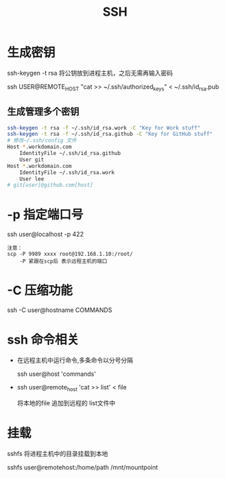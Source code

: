 #+TITLE: SSH
#+STARTUP: indent
#+FILETAGS: :ssh:

* 生成密钥
ssh-keygen -t rsa
将公钥放到进程主机，之后无需再输入密码

ssh USER@REMOTE_HOST "cat >> ~/.ssh/authorized_keys" < ~/.ssh/id_rsa.pub

** 生成管理多个密钥
#+BEGIN_SRC bash
ssh-keygen -t rsa -f ~/.ssh/id_rsa.work -C "Key for Work stuff"
ssh-keygen -t rsa -f ~/.ssh/id_rsa.github -C "Key for GitHub stuff"
# 修改~/.ssh/config 文件
Host *.workdomain.com
    IdentityFile ~/.ssh/id_rsa.github
    User git
Host *.workdomain.com
    IdentityFile ~/.ssh/id_rsa.work
    User lee
# git[user]@github.com[host]
#+END_SRC

* -p 指定端口号
ssh user@localhost -p 422
#+BEGIN_EXAMPLE
注意：
scp -P 9989 xxxx root@192.168.1.10:/root/
    -P 紧跟在scp后 表示远程主机的端口
#+END_EXAMPLE

* -C 压缩功能
ssh -C user@hostname COMMANDS

* ssh 命令相关
+ 在远程主机中运行命令,多条命令以分号分隔

  ssh user@host 'commands'

+ ssh user@remote_host 'cat >> list' < file

  将本地的file 追加到远程的 list文件中

* 挂载
sshfs 将进程主机中的目录挂载到本地

sshfs user@remotehost:/home/path /mnt/mountpoint
